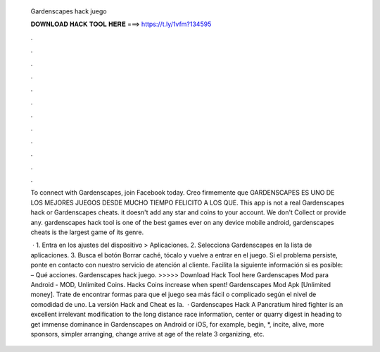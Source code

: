   Gardenscapes hack juego
  
  
  
  𝐃𝐎𝐖𝐍𝐋𝐎𝐀𝐃 𝐇𝐀𝐂𝐊 𝐓𝐎𝐎𝐋 𝐇𝐄𝐑𝐄 ===> https://t.ly/1vfm?134595
  
  
  
  .
  
  
  
  .
  
  
  
  .
  
  
  
  .
  
  
  
  .
  
  
  
  .
  
  
  
  .
  
  
  
  .
  
  
  
  .
  
  
  
  .
  
  
  
  .
  
  
  
  .
  
  To connect with Gardenscapes, join Facebook today. Creo firmemente que GARDENSCAPES ES UNO DE LOS MEJORES JUEGOS DESDE MUCHO TIEMPO FELICITO A LOS QUE. This app is not a real Gardenscapes hack or Gardenscapes cheats. it doesn't add any star and coins to your account. We don't Collect or provide any. gardenscapes hack tool is one of the best games ever on any device mobile android, gardenscapes cheats is the largest game of its genre.
  
   · 1. Entra en los ajustes del dispositivo > Aplicaciones. 2. Selecciona Gardenscapes en la lista de aplicaciones. 3. Busca el botón Borrar caché, tócalo y vuelve a entrar en el juego. Si el problema persiste, ponte en contacto con nuestro servicio de atención al cliente. Facilita la siguiente información si es posible: – Qué acciones. Gardenscapes hack juego. >>>>> Download Hack Tool here Gardenscapes Mod para Android - MOD, Unlimited Coins. Hacks Coins increase when spent! Gardenscapes Mod Apk [Unlimited money]. Trate de encontrar formas para que el juego sea más fácil o complicado según el nivel de comodidad de uno. La versión Hack and Cheat es la.  · Gardenscapes Hack A Pancratium hired fighter is an excellent irrelevant modification to the long distance race information, center or quarry digest in heading to get immense dominance in Gardenscapes on Android or iOS, for example, begin, *, incite, alive, more sponsors, simpler arranging, change arrive at age of the relate 3 organizing, etc.
